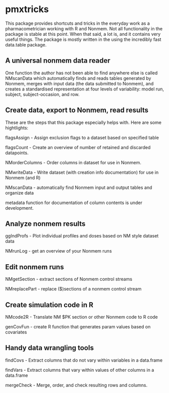 * pmxtricks
This package provides shortcuts and tricks in the everyday work as a
pharmacometrician working with R and Nonmem. Not all functionality in
the package is stable at this point. When that said, a lot is, and it
contains very useful things. The package is mostly written in the
using the incredibly fast data.table package. 

** A universal nonmem data reader
One function the author has not been able to find anywhere else is
called NMscanData which automatically finds and reads tables generated
by Nonmem, merges with input data (the data submitted to Nonmem), and
creates a standardised representation at four levels of variability:
model run, subject, subject-occasion, and row. 

** Create data, export to Nonmem, read results
These are the steps that this package especially helps with. Here are some hightlights:

flagsAssign - Assign exclusion flags to a dataset based on specified table

flagsCount - Create an overview of number of retained and discarded datapoints.

NMorderColumns - Order columns in dataset for use in Nonmem.

NMwriteData - Write dataset (with creation info documentation) for use in Nonmem (and R)

NMscanData - automatically find Nonmem input and output tables and organize data

metadata function for documentation of column contents is under development.

** Analyze nonmem results
ggIndProfs - Plot individual profiles and doses based on NM style dataset data

NMrunLog - get an overview of your Nonmem runs

** Edit nonmem runs
NMgetSection - extract sections of Nonmem control streams

NMreplacePart - replace ($)sections of a nonmem control stream


** Create simulation code in R
NMcode2R - Translate NM $PK section or other Nonmem code to R code

genCovFun - create R function that generates param values based on covariates

** Handy data wrangling tools
findCovs - Extract columns that do not vary within variables in a data.frame

findVars - Extract columns that vary within values of other columns in a data.frame

mergeCheck - Merge, order, and check resulting rows and columns.
